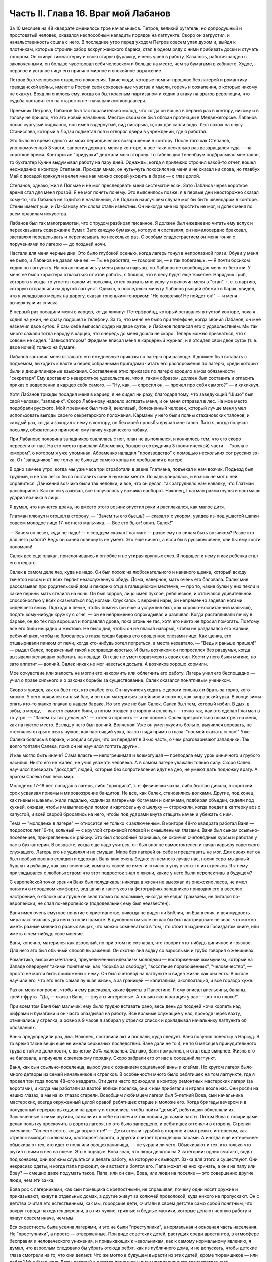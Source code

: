 Часть II. Глава 16. Враг мой Лабанов
====================================


За 10 месяцев на 48 квадрате сменилось трое начальников. Петров,
великий ругатель, но добродушный и простоватый человек, оказался
неспособным наладить порядок на лагпункте. Скоро он загрустил, и
начальственность сошла с него. В последнее утро перед уходом Петров
совсем упал духом и, выйдя к плотникам, которые строили забор вокруг
женского барака, стал в одном ряду с ними прибивать доски и стучать
топором. Он скинул гимнастерку и свою старую фуражку, и весь ушел в
работу. Казалось, работая заодно с заключенными, он больше чувствовал
себя человеком и больше на месте, чем за бумагами в кабинете. Худое,
нервное и усталое лицо его приняло мирное и спокойное выражение.

Петров был человеком старшего поколения. Такие люди, которые помнят
прошлое без лагерей и романтику гражданской войны, имеют в России
свои сокровенные чувства и мысли, горечь и сожаления, о которых
никому не скажут. Вряд ли снилось ему, когда он был красным партизаном
и ходил в атаку на врагов революции, что судьба поставит его на
старости лет начальником концлагеря.

Преемник Петрова, Лабанов был так поразительно молод, что когда он
вошел в первый раз в контору, никому и в голову не пришло, что это
новый начальник. Местом своим он был обязан протекции в
Медвежегорске. Лабанов носил кургузый пиджачок, нос имел вздернутый,
вид писарька, и, как две капли воды, был похож на слугу Станислава,
который в Лодзи подметал пол и отворял двери в учреждении, где я
работал.

Это было во время одного из моих периодических возвращений в контору.
После того как Степанов, уполномоченный 3 части, запретил держать
меня в конторе, я все-таки несколько раз возвращался туда — на
короткое время. Конторские "придурки" держали мою сторону. То
табельщик Тененбаум подбрасывал мне талон, то бухгалтер Кунин
выдумывал работу на пару дней. Однажды, когда я прилежно строчил
какой-то отчет, вошел неожиданно в контору Степанов. Проходя мимо, он
чуть-чуть покосился на меня и не сказал ни слова, но главбух Май с
досадой крякнул и велел мне как можно скорей уходить в барак — с глаз
долой.

Степанов, однако, жил в Пяльме и не мог преследовать меня
систематически. Зато Лабанов через короткое время стал для меня
грозой. Я не мог понять почему. Это выяснилось позже: я в первые дни
неосторожно сказал кому-то, что Лабанов не годится в начальники, а в
Лодзи в наилучшем случае мог бы быть швейцаром в конторе. Стены имеют
уши, и Ла-банову эти слова стали известны. Он никогда мне их простить
не мог, и допек меня по всем правилам искусства.

Лабанов был так малограмотен, что с трудом разбирал писанное. Я
должен был ежедневно читать ему вслух и пересказывать содержание
бумаг. Зато каждую бумажку, которую я составлял, он немилосердно
браковал, заставлял переделывать и переписывать по несколько раз. С
особым сладострастием он меня гонял с поручениями по лагерю — до
поздней ночи.

Настали для меня черные дни. Это было глубокой осенью, когда лагерь
тонул в непролазной грязи. Обуви у меня не было, и Лабанов не давал мне
ее. — Ты не работяга, — говорил он, — и так побегаешь. — Я почти
босиком ходил по лагпункту. На ногах появились у меня раны и нарывы,
но Лабанов не освобождал меня от беготни. У меня не было характера
отказаться от этой работы, я боялся, что в лесу будет еще тяжелее.
Нарядчик Гриб, которого я когда-то угостил салом из посылки, хотел
оказать мне услугу и включил меня в "этап", т. е. в партию, которую
отправляли на другой лагпункт. Однако, в последнюю минуту Лабанов
рысцой вбежал в барак, увидел, что я укладываю мешок на дорогу, сказал
тоненьким тенорком: "Не позволяю! Не пойдет он!" — и меня вычеркнули из
списка.

В первый раз посадили меня в карцер, когда лилипут Петерфройнд,
который оставался в пустой конторе, пока я ходил на ужин, не сразу
подошел к телефону. За то, что меня не было при телефоне, когда звонил
Лабанов, он мне назначил двое суток. Я сам себе выписал ордер на двое
суток, и Лабанов подписал его с удовольствием. Мы так много сажали
тогда народу в карцер, что очередь до меня дошла не скоро. Теперь
можно признаться, что я совсем не сидел. "Завизолятором" Фридман
вписал меня в карцерный журнал, и я отсидел свои двое суток (т. е. двое
ночей) только на бумаге.

Лабанов заставил меня оглашать его ежедневные приказы по лагерю при
разводе. Я должен был вставать с подъемом, выходить к вахте и перед
собранными бригадами читать его распоряжения по лагерю, среди
которых были и дисциплинарные взыскания. Составление этих приказов
по лагерю входило в мои обязанности "секретаря" Ему доставило
невероятное удовольствие, что я, таким образом, должен был составить
и огласить приказ о водворении в карцер себя самого. — "Ну, как, —
спросил он, — прочел про себя самого?" — и хихикнул.

Хотя Лабанов трижды посадил меня в карцер, я не сидел ни разу,
благодаря тому, что заведующий "Шизо" был свой человек, "западник".
Скоро Лаба-нову надоело истязать меня, и он меня отправил в лес. На мое
место подобрали русского. Мой преемник был тихий, вежливый,
болезненный человек, который лучше меня умел использовать выгоды
своего секретарского положения. Карманы у него были полны
стахановских талонов, и каждый раз, когда я заходил к нему в контору,
он без моей просьбы вручал мне талон. Зато я, когда получал посылку,
обязательно приносил ему пачку украинского табаку.

При Лабанове половина западников свалилась с ног, план не выполнялся,
и кончилось тем, что его скоро перевели от нас. На его место прислали
Абраменко, бывшего сотрудника 3 (политической) части — "хохла с
юмором", о котором я уже упоминал. Абраменко наладил "производство" с
помощью нескольких сот русских зэ-ка. От "западников" же толку не было
до самого конца их пребывания в лагере.

В одно зимнее утро, когда мы уже часа три отработали в звене Глатмана,
подъехал к нам возчик. Подъезд был трудный, и не так легко было
поставить сани в нужном месте. Лошадь упиралась, и возчик не мог с ней
справиться. Движения возчика были так неловки, и все, что он делал, так
затрудняло нам навалку, что Глатман рассвирипел. Как он ни указывал,
все получалось у возчика наоборот. Наконец, Глатман размахнулся и
наотмашь ударил возчика в лицо.

Я думал, что начнется драка, но вместо этого возчик опустил руки и
расплакался, как малое дитя.

Глатман плюнул и отошел в сторону. — "Зачем ты его бьешь? — сказал я с
укором, увидев из-под ушастой шапки совсем молодое лицо 17-летнего
мальчика. — Все его бьют! опять Салек!"

— Зачем он лезет, куда не надо! — с сердцем сказал Глатман: — разве ему
по силам быть возчиком? Разве это для него работа? Ведь он саней
повернуть не умеет. Это еще ничего, а если бы в русском звене, они бы
ему кости поломали!

Салек все еще плакал, прислонившись к оглобле и не утирая крупных
слез. Я подошел к нему и как ребенка стал его утешать.

Салек в самом деле лез, куда не надо. Он был похож на любознательного и
наивного щенка, который всюду тычется носом и от всех терпит
незаслуженную обиду. Дома, наверное, мать очень его баловала. Салек
мне рассказывал про родительский дом и пекарню отца в галицийском
местечке, — про то, какие булки у них пекли и какие перины мать
стелила на ночь. Он был здоров, лицо имел пухлое, ребяческое, и
отличался удивительной способностью у всех оказываться под ногами.
Спускаясь с верхней нары, он непременно задевал ногами сидевшего
внизу. Подходя к печке, чтобы помочь (он еще и услужлив был, как
хорошо-воспитанный мальчик), подать кому-нибудь кружку с огня, — он ее
непременно опрокидывал и разливал. Когда растапливали печку в
бараке, он до тех пор ворошил и поправлял дрова, пока огонь не гас,
хотя его никто не просил помогать. Поэтому все его били нещадно и
жестоко. Не было дня, чтобы он не плакал навзрыд, чтобы не раздавался
его жалкий, ребячий визг, чтобы не бросалось в глаза среди барака его
орошенное слезами лицо. Как щенка, его отшвыривали пинком от печи,
когда кто-нибудь хотел погреться, а места нехватало. — "Ведь я раньше
пришел!" — рыдал Салек, пораженный такой несправедливостью. И быть
возчиком он попросился без раздумья, когда вызывали желающих
работать на лошади. Он еще не умел соразмерять своих сил. Кости у него
были мягкие, но зато аппетит — волчий. Салек никак не мог наесться
досыта. А возчиков хорошо кормили.

Мое сочувствие или жалость не могли его накормить или облегчить его
работу. Лагерь учил его беспощадно — учил о праве сильного и о
законах борьбы за существование. Салек оказался понятливым учеником.

Скоро я увидел, как он бьет тех, кто слабее его. Он научился уходить с
дороги сильных и брать за горло, кого можно. У него появился сиплый
бас, и он стал материться затейливо и сложно, как заправский урка. В
конце зимы опять кто-то жалко плакал в нашем бараке. Но это уже не был
Салек. Салек был тем, который избил. В дых, в зубы, в морду, — как его
самого били, а потом отошел в сторону и сплюнул — точно так, как это
сделал Глатман в то утро. — "Зачем ты так делаешь?" — хотел я спросить
— и не посмел. Салек презрительно посмотрел на меня, как на пустое
место. Взгляд у него был волчий. Волченок! Уже он умел укусить больно,
выучился воровать, не стеснялся открыто взять чужое, как настоящий
урка, нагло глядя прямо в глаза: "посмей сказать слово!" Уже Салека
боялись в бараке, и ходили слухи, что он передает в 3-ью часть, о чем
разговаривают западники. Так долго топтали Салека, пока он не
научился топтать других.

И как могло быть иначе? Сама власть — непогрешимая и всемогущая —
преподала ему урок циничного и грубого насилия. Никто его не жалел, не
учил уважать человека. А в самом лагере уважали только силу. Скоро
Салек научился презирать "доходяг", людей, которые без сопротивления
идут на дно, не умеют дать подножку врагу. А врагом Салека был весь
мир.

Молодежь 17-18 лет, попадая в лагерь, либо "доходила", т. е. физически
чахла, либо быстро дичала, в короткий срок усваивая приемы и
мировоззрение бандитов. Не все, как Салек, становились волками.
Другие, под конец, как гиены и шакалы, жили падалью, ходили за
лагерными богачами и силачами, подбирая объедки, сидели под кухней,
ожидая, чтобы им выплеснули помои и картофельную шелуху — сторожили,
когда поедет в каптерку воз с капустой, и всей сворой бросались на
него, чтобы под ударами кнута стащить качан и убежать с ним.

Тема — "молодежь в лагере" — относится не только к заключенным. В
конторе 48-го квадрата работал Ваня — подросток лет 16-ти, вольный — с
круглой стриженой головой и смышлеными глазами. Ваня был сыном
ссыльно-поселенцев, прикрепленных к району. Это был способный
парнишка, он окончил счетоводные курсы и работал у нас в бухгалтерии.
В возрасте, когда еще надо учиться, он был вполне самостоятелен и
начал карьеру советского служащего. Лагерь его не удивлял и не
смущал. Мира без лагерей он себе и представить не мог. Для своих лет он
был необыкновенно солиден и сдержан. Ваня жил очень бедно: ел немного
лучше нас, носил серо-мышиный бушлат и рубашку, как заключенный;
комнаты своей не имел и ютился в углу у кого-то из стрелков. Я к нему
приглядывался с любопытством: что этот подросток знал о жизни, какие
у него были перспективы в будущем?

С европейской точки зрения Ваня был полудикарь: никогда в жизни не
выезжал из онежских лесов, не имел понятия о городском комфорте, вид
шляп и галстуков на фотографиях западников приводил его в веселое
настроение, о яблоке или груше он знал только по наслышке, никогда не
ездил трамваем, не питался по-европейски, не спал по-европейски
(пододеяльник ему был неизвестен).

Ваня имел очень смутное понятие о христианстве, никогда не видел ни
Библии, ни Евангелия, и вся мудрость мира заключалась для него в
политграмоте. В духовном смысле он как бы был кастрирован: не знал,
что можно иметь разные мнения о разных вещах, что можно сомневаться в
том, что стоит в изданной Госиздатом книге, или иметь о чем-нибудь
свое мнение.

Ваня, конечно, матерился как взрослый, но при этом не сознавал, что
говорит что-нибудь циничное и грязное. Для него это был обычный
способ выражения. Он охотно пил водку со взрослыми и грубо говорил о
женщинах.

Романтика, высокие мечтания, преувеличенный идеализм молодежи —
восторженный коммунизм, который на Западе оперирует такими
понятиями, как "борьба за свободу", "восстание порабощенных",
"человечество", — просто не могли быть приложены к нему. Он был
счетовод на лагпункте и видел жизнь как она есть. В школе научили его,
что это есть самая лучшая жизнь, а за границей — капитализм,
эксплоатация, и все гораздо хуже.

Раз он меня попросил, чтобы я ему рассказал, какие фрукты в Палестине.
Я ему описал апельсины, бананы, грейп-фруты. "Да, — сказал Ваня, —
фрукты интересные. А только эксплоатация у вас — вот это плохо!".

При всем том Ваня был мальчик: ему было трудно вставать рано, весь
день до поздней ночи корпеть над цифрами и бумагами и он часто
опаздывал на работу. Все вольные служащие у нас, проходя через вахту,
отмечались у стрелка, а ровно в 9 часов я забирал у стрелка список и
докладывал начальнику лагпункта об опозданиях.

Ваню предупредили раз, два. Наконец, составили акт и послали, куда
следует. Ваня получил повестку в Нарсуд. В то время такие вещи еще не
имели серьезных последствий. Ване дали не то 4, не то 6 месяцев
принудительного труда в той же должности, с вычетом 25% жалованья.
Однако, Ваня помрачнел, и стал еще смирнее. Жизнь его не баловала, а
приучала к железному порядку. Скоро забрали его от нас в соседний
лагпункт.

Ваня, как сын ссыльно-поселенца, вырос уже с сознанием социальной
вины и клейма. Но кругом лагеря было много детворы из семей
начальников и стрелков. В особенности много было ребятишек на том
лагпункте, где я провел три года после 48-ого квадрата. Эти дети часто
приходили в контору ремонтных мастерских лагеря (за воротами), и
когда мы работали за вахтой вблизи поселка, они к нам прибегали и
играли возле нас. Они росли на наших глазах, а мы на их глазах старели.
Всеобщим любимцем лагеря был 5-летний Вова, сын начальника
мастерских, всегда окруженный целой оравой ребятишек старше и моложе
его. Когда бригады вечером и в полуденный перерыв выходили на дорогу
и строились, чтобы пойти "домой", ребятишки облепляли их. Заключенные
с ними шутили, сажали их к себе на плечи и так носили до самой вахты.
Потом Вова с товарищами делал попытку проскочить в ворота лагеря, но
это было запрещено, и ребятишек отгоняли в сторону. Стрелки смеялись:
"Успеете сесть, когда вырастете!" — Дети стояли гурьбой в стороне и
смотрели с интересом, как стрелок выходит с ключами, растворяет
ворота, а другой считает проходящих парами. А иногда еще интереснее:
обыскивают тех, кто идет с поля или овощехранилища, — не украли ли
чего. Обыскивают и тех, кто только что шутил с ними и нес на плече. Это
в порядке. Вова знал, что люди делятся на 2 категории: одних считают,
водят под конвоем, они должны слушаться и делать работу, на которую их
выводят. Зэ-ка для этого и существуют. Они некрасиво одеты, и когда
папа приходит, они встают и боятся его. Папа может на них кричать, а
они на папу или Вову? — смешно даже подумать такое. Папа, или он сам,
Вова, или люди на поселке — это совершенно другие люди, чем эти зэ-ка.

Вова рос с лагерниками, как сын помещика с крепостными, не спрашивая,
почему одни носят оружие и приказывают, живут в отдельных домах, а
другие живут за колючей проволокой, куда никого не пропускают. Он с
детства считал это естественным, как мы, городские дети, считали в
своем детстве само собой понятным, что вокруг города находятся
деревни, а в них чужие, грязные и бедные мужики, которые делают черную
работу и живут совсем иначе, чем мы.

Вся окрестность была усеяна лагерями, и это не были "преступники", а
нормальная и основная часть населения. Не "преступники", а просто —
отверженные. При виде советских детей, растущих среди арестантов, в
атмосфере бесправия и человеческого унижения, и привыкающих к
невольникам, как к самому нормальному явлению, я думал, что взрослым
следовало бы убрать отсюда ребят, как из публичного дома, и не
допускать, чтобы детские глаза смотрели на то, что они делают. Что же
могло в будущем вырасти из этих детей, кроме тюремщиков — или рабов?
Мне было жаль Вову, который с детства привыкал к виду упорядоченного
государственного рабовладения. У него были прозрачные синие глаза, и
он был отчаянный шалун. Но в 5 лет Вова уже ориентировался в том, что у
этих сотен дядей нет и быть не могло семей, таких детей, как он сам, что
они не имели права ходить, куда им хочется, и представляли собой нечто
среднее между людьми и стадом коров, которых гонят по улице и
запирают на ночь. Бояться их нечего: если они посмеют обидеть его,
Вову, то сейчас папа или дяденька с ружьем их отведет в карцер — вон в
тот таинственный домик за лагерем, обведенный двойной изгородью и
всегда наглухо-запертый.

Как часто, встречая детей с морковкой или куском хлеба в руке,
голодные зэ-ка протягивали руку и просили "дать попробовать". Но дети
не поддавались на эту удочку. Это были особенные дети. Никто их не
учил подавать милостыню, и никогда я не видел, чтобы ребенок
что-нибудь подал заключенному. Правда и то, что они не оставляли
ничего недоеденного. Когда какой-нибудь лохматый оборванец, подняв
голову от недопиленного бревна, смотрел на них тоскливыми глазами,
нельзя было понять, к чему относится его тоска: к ребенку или
морковке, которую тот держал в кулачишке. А семилетний бутуз, заметив
этот упорный взгляд, кричал ему издалека: "Ну ты, работай! а то я
стрелку скажу!".

Между Лабановым, Ваней и Вовой была прямая связь. Из этих ребятишек
вырастали впоследствии Вани, а из Ваней — Лабановы. Немного надо
было, чтобы они сами попали в лагерь. Вплоть до 1945 года мне не
приходилось встречаться с детьми в лагерях, но на 5-ом году своего
заключения, в Котласском пересыльном пункте, я наткнулся на детскую
бригаду. Поблизости, вероятно, была какая-то "трудколония", куда их
направляли. Дети от 10 до 15 лет жили в особом помещении. У них был свой
"воспитатель", старый западник зэ-ка, по фамилии Пик, еврей, до войны
бывший торговым служащим где-то в Литве или Латвии. Дети, как
взрослые, выходили ежедневно на работу, таскали доски или копали рвы.
Пик с разрешения местной КВЧ пригласил меня читать им ежедневно
после ужина часок. За это он давал мне мисочку каши. Ни за что на свете
я бы не согласился вести с ними беседу, да этого и не позволили бы мне,
но читать по книге рассказы для детей старшего возраста я согласился.
Подходящую книгу я раздобыл по счастливому случаю, очень
патриотическую. Несколько раз я приходил к ним. Это было в июне 1945
года. К тому времени я порядочно высох, поседел, передвигался с
трудом, и дети называли меня "дедом". Я был умудрен опытом и не
навязывал молодым зэ-ка своего чтения. Это немедленно вызвало бы
реакцию противоположного характера. Я садился в уголку и, выбрав себе
одного-двух слушателей, начинал им читать негромко. Через короткое
время подбирался кружок в 10-15 человек, и дети сами начинали шикать на
тех, кто не слушал. "Тише, не мешайте". А рядом другие продолжали играть
в самодельные карты, заниматься своими делами и разговаривать. Судьи,
которые послали в лагеря с двух и трехлетними сроками этих
малолетних преступников, должно быть не читали "Педагогической
поэмы" Макаренко. И сам Макаренко, когда писал свою книгу, должно быть,
не был в курсе того, что делается в лагерях, иначе у него пропала бы
охота писать. Все эти дети и подростки сидели за мелкие кражи, за
хулиганство и бродяжничество. Один из них получил два года за кражу
кило картошки с индивидуального огорода. Котласский перпункт, где
они находились, был кошмарным сборищем подонков, погибающих людей,
женщин-мегер на последней ступени человеческого падения. Нет ничего
страшнее и безобразнее женщины-доходяги, которая еще не превратилась
в скелет, но уже не находит охотника на свое тело. Присутствие детей в
этом месте было двойным преступлением. Какие судьи послали их сюда? Я
расспросил 12-летних детей, которые рассказывали мне, что приговор
вынесла им женщина. Но это уже не удивляло меня на 5-ом году
заключения.

Вернемся в лагпункт над Онегой. Я все-таки не увернулся от карцера.
Каждый лагерник хорошо помнит свою первую ночь в "куре". Моя первая
ночь пришла после очень неудачного и трудного дня. Началось все очень
хорошо: мы вышли на лесоповал в бодром настроении, снег сиял на
солнце, было безветренное студеное утро. Мы наткнулись на
замечательный участок. Но я сразу почувствовал, что тут что-то не
ладно: лес был слишком хорош, — сосна к сосне. Такой лес был для
рекордистов, а не для дохлых западников с тупыми лучками. Мы развели
костер, посидели и только спустили первую сосну, как прибежал с
криком десятник: "Здесь нельзя рубить!". А сосна уже лежала, и над ней
дико поругались десятник с бригадиром, а потом — бригадир с нашим
звеньевым. С этой ссоры и началось. Бригадир в отместку послал звено
на открытое поле, собирать раскиданные случайные стволы, откапывать
их из-под снега, носить и складывать. Мы потеряли много времени, и до
вечера мерзли в открытом поле без костра. Еле собрали на один воз. К
вечеру был готов и второй, но бригадир не послал нам возчика, и дрова
остались невывезенными. В таких случаях принято дописать "авансом"
невывезенный воз. На этот раз бригадир не только не засчитал нам
этого оставшегося воза, но и составил на нас акт: невыполнение 30%
нормы.

Вечером мы еле дотащились до барака, голодные и продрогшие после
целого дня блужданий в открытом поле. От носки заснеженных баланов
все на нас было мокрое. Мы не успели обсушиться, не успели получить
свой ужин, как всех четверых со звеньевым вызвали к начальнику.

За столом начальника сидело незнакомое лицо — гость из Отделения.
Лабанов, сидя сбоку, коварно улыбался.

— Эт-та что такое? — строго обратился к нам заезжий начальник: —
четыре здоровых мужика — вас кормят, одевают — а вы как работаете?
Это чей акт?

— Акт наш, гражданин начальник. Дозвольте объяснить...

— Молчать! Никаких разговоров! Я вижу, что делается! Лодыри! В карцер
немедленно! Лабанов! Распорядись!

Враг мой Лабанов распорядился с видимым удовольствием. Прямо из
кабинета начальника — неевших весь день, в одежде, набухшей водой —
отвели нас в избушку под забором. Повели и других, всего человек
десять. Пропуская мимо себя в калитке изолятора, комендант Панчук
поднял фонарь и осветил мое лицо.

— И Марголин туда же, — сказал он с ироническим удивлением: — что же
ты, Марголин, не постарался сегодня?

В предсеннике карцера нас обыскали, отобрали пояса, все, что было в
карманах, а у меня, сверх того, еще сняли очки, без которых я слеп.
Потом втолкнули меня в затхлую вонючую дыру.

В карцере было темно и холодно. Это была квадратная клетка с двойными
нарами против двери. На голых досках лежало человеческое месиво. Я
попробовал рукой — чьи-то ноги, скорчившиеся тела. Места не было. У
двери стояла параша. На полу разлилась зловонная лужа. Лечь негде. Я
стал в углу, прислонившись. Меня трясло и знобило. Стоял я долго...
Вдруг за дверью послышался голос "завшизо":

— Марголин!

— Здесь! — откликнулся я.

— Вам тут хлеба принесли из барака... будете брать?

— Давай! — сказал я и шагнул в темноте вперед. Над дверью было
маленькое отверстие, через которое легко было просунуть пайку. Мои
соседи по бригаде получили на меня хлеб, и кто-то занес его в карцер,
зная, что я ничего не ел с утра.

В эту минуту я получил в темноте сильный удар кулаком в грудь. Кто-то
толкнул меня в сторону и стал вместо меня при двери, не произнося ни
слова.

— Фридман! — закричал я отчаянно. — Не надо хлеба! Отдайте обратно!

— Не хотите хлеба? — произнес с удивлением голос за дверью.

— Забирайте!

За дверью голоса замолкли, шаги удалились.

— Вот сволочь, жид проклятый! — просипел голос возле меня: — Отдал
хлеб! Погоди, я тебя научу!

— Дай ему, дай! — отозвался с нар бас. — Это ж секретарь. Он сидит в
конторе и акты на нас пишет!

— Отвяжись, — сказал я тихо: — не я пишу, а на меня пишут. Очень
противное чувство человека перед избиением: не страх физической
боли, а унизительное ощущение бессилия, полной обреченности — в яме,
во мраке, на дне — бессмысленный животный ужас перед чужой
ненавистью и перед своей потерянностью.

Я крикнул сдавленным голосом, позвал товарищей из моего звена. Они
были так близко, — но никто не пошевелился, не отозвался.

Какое счастье — бороться, противостоять, кататься в свалке тел! Но
мои изуродованные артритом пальцы в ту зиму перестали сгибаться, и я
не мог их сжать в кулак! Я поднял эти несчастные бесполезные обрубки и
дико закричал в темноту, точно я был один во всем мире.

Я закричал так страшно, что этот крик услышали во всем лагере.

Я упал на пол у параши, и кто-то, кого я не видел, нашел мою голову и
стал бить в нее ногой, обутой в бесформенный лагерный опорок.

Этот мой крик был не от боли и не от страха. Он уже давно перестал бить
и отошел, а я все кричал. Это был припадок бессильного бешенства, как
будто от этого крика могли обрушиться стены карцера, стены лагерей,
фундаменты всех тюрем мира! — Люди! Люди! Люди! Почему так должно
быть!..

Потом я сел на пол у стены, но заснуть я не мог всю ночь. Холод сочился
сквозь стены, веял из-под пола, леденящий —холод, от которого тело
начинает прохватывать до костей, и от которого некуда спрятаться.
Кто-то сидел рядом, может быть, это был мой враг, но теперь холод обнял
нас и прижал друг к другу. Замерзая, мы грели друг друга, сидя в
рукавицах и завязанных под подбородком шапках, поджав ноги, чтобы
было теплее, и старались согреть руки то в карманах бушлата, то под
мышками.

Наконец, нам стало все равно, и мы просто сидели, а когда рассвело, я
увидел, что рядом со мной сидел какой-то старик, с красным морщинистым
лицом, и все шептал, шептал и качал головой, точно от этого было легче.
Я хотел есть. Потом я хотел поскорее быть в лесу, у большого костра.
Когда ударил подъем, люди в карцере заворочались. Урки встали и
начали деловито и спокойно ломать нары, на которых лежали всю ночь.
Они выламывали доски с сосредоточенным видом людей, делающих
понятное и нужное дело. В десять минут карцер был разгромлен, сложили
вырванные доски и взялись поджигать их. Но этого не успели сделать,
хотя клочья ваты, вырванной из бушлатов, уже начинали тлеть.
Отворились двери, "завшизо" и комендант с криком погнали всех вон. В
свалке растащили пояса и вещи, сложенные кучей на полу. Я нашел свои
очки, это было главное. Я схватил первый поясок, какой попался, и
побежал в барак. Мой хлеб был цел! — Но я твердо решил не возвращаться
в ту бригаду, где бригадир составил на меня "акт", и люди моего звена
равнодушно смотрели, как меня били. Я не мог с ними больше ни жить, ни
работать. В то утро я вышел на работу с бригадой железнодорожников
Гарденберга.
